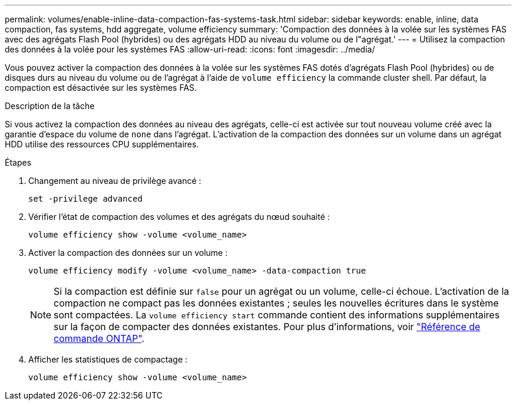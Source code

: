 ---
permalink: volumes/enable-inline-data-compaction-fas-systems-task.html 
sidebar: sidebar 
keywords: enable, inline, data compaction, fas systems, hdd aggregate, volume efficiency 
summary: 'Compaction des données à la volée sur les systèmes FAS avec des agrégats Flash Pool (hybrides) ou des agrégats HDD au niveau du volume ou de l"agrégat.' 
---
= Utilisez la compaction des données à la volée pour les systèmes FAS
:allow-uri-read: 
:icons: font
:imagesdir: ../media/


[role="lead"]
Vous pouvez activer la compaction des données à la volée sur les systèmes FAS dotés d'agrégats Flash Pool (hybrides) ou de disques durs au niveau du volume ou de l'agrégat à l'aide de `volume efficiency` la commande cluster shell. Par défaut, la compaction est désactivée sur les systèmes FAS.

.Description de la tâche
Si vous activez la compaction des données au niveau des agrégats, celle-ci est activée sur tout nouveau volume créé avec la garantie d'espace du volume de `none` dans l'agrégat. L'activation de la compaction des données sur un volume dans un agrégat HDD utilise des ressources CPU supplémentaires.

.Étapes
. Changement au niveau de privilège avancé :
+
[source, cli]
----
set -privilege advanced
----
. Vérifier l'état de compaction des volumes et des agrégats du nœud souhaité :
+
[source, cli]
----
volume efficiency show -volume <volume_name>
----
. Activer la compaction des données sur un volume :
+
[source, cli]
----
volume efficiency modify -volume <volume_name> -data-compaction true
----
+
[NOTE]
====
Si la compaction est définie sur `false` pour un agrégat ou un volume, celle-ci échoue. L'activation de la compaction ne compact pas les données existantes ; seules les nouvelles écritures dans le système sont compactées. La `volume efficiency start` commande contient des informations supplémentaires sur la façon de compacter des données existantes. Pour plus d'informations, voir https://docs.netapp.com/us-en/ontap-cli["Référence de commande ONTAP"^].

====
. Afficher les statistiques de compactage :
+
[source, cli]
----
volume efficiency show -volume <volume_name>
----


